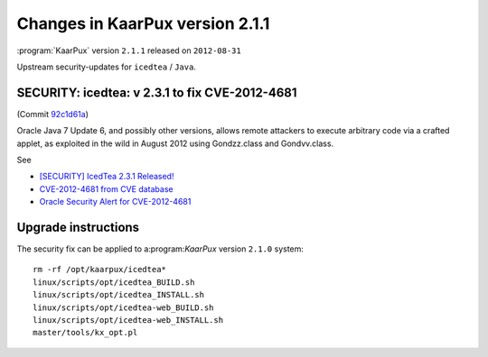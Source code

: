 .. 
   KaarPux: http://kaarpux.kaarposoft.dk
   Copyright (C) 2015: Henrik Kaare Poulsen
   License: http://kaarpux.kaarposoft.dk/license.html

.. _changes_2_1_1:


================================
Changes in KaarPux version 2.1.1
================================


:program:`KaarPux` version ``2.1.1`` released on ``2012-08-31``

Upstream security-updates for ``icedtea`` / ``Java``.


SECURITY: icedtea: v 2.3.1 to fix CVE-2012-4681
###############################################

(Commit `92c1d61a <http://sourceforge.net/p/kaarpux/code/ci/92c1d61a82f65fd41ecba7cc13a27b79016a8741/>`_)

Oracle Java 7 Update 6, and possibly other versions,
allows remote attackers to execute arbitrary code via a crafted applet,
as exploited in the wild in August 2012 using Gondzz.class and Gondvv.class.

See

- `[SECURITY] IcedTea 2.3.1 Released! <http://blog.fuseyism.com/index.php/2012/08/30/security-icedtea-2-3-1-released/>`_

- `CVE-2012-4681 from CVE database <http://cve.mitre.org/cgi-bin/cvename.cgi?name=2012-4681>`_

- `Oracle Security Alert for CVE-2012-4681 <http://www.oracle.com/technetwork/topics/security/alert-cve-2012-4681-1835715.html>`_


Upgrade instructions
####################

The security fix can be applied to a:program:`KaarPux` version ``2.1.0`` system::

	rm -rf /opt/kaarpux/icedtea*
	linux/scripts/opt/icedtea_BUILD.sh
	linux/scripts/opt/icedtea_INSTALL.sh
	linux/scripts/opt/icedtea-web_BUILD.sh
	linux/scripts/opt/icedtea-web_INSTALL.sh
	master/tools/kx_opt.pl
